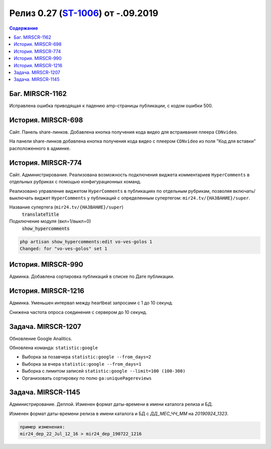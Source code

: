 **********************************************
Релиз 0.27 (ST-1006_) от -.09.2019
**********************************************

.. _ST-1006: https://mir24tv.atlassian.net/browse/ST-1006

.. contents:: Содержание
   :depth: 2



Баг. MIRSCR-1162
----------------------------
Исправлена ошибка приводящая к падению amp-страницы публикации, с кодом ошибки 500.

История. MIRSCR-698
----------------------------
Сайт. Панель share-линков. Добавлена кнопка получения кода видео для встраивания плеера ``CDNvideo``.

На панели share-линков добавлена кнопка получения кода видео с плеером ``CDNvideo`` из поля "Код для вставки" расположенного в админке.


История. MIRSCR-774
----------------------------
Сайт. Администрирование. Реализована возможность подключения виджета комментариев ``HyperComments`` в отдельных рубриках с помощью конфигурационных команд.

Реализовано управление виджетом ``HyperComments`` в публикациях по отдельным рубрикам, позволяя включать/выключать виджет ``HyperComments`` у публикаций с определенным супертегом: ``mir24.tv/{НАЗВАНИЕ}/super``.

.. method:: php artisan show_hypercomments:list

   Отображение таблицы с названием супертегоа ``translateTitle``, состоянии подключения модуля ``show_hypercomments`` и именем рубрики ``title``

.. metod:: php artisan show_hypercomments:edit {translateTitle} {show_hypercomments}

Название супертега (``mir24.tv/{НАЗВАНИЕ}/super``)
  :code:`translateTitle`

Подключение модуля (вкл=1/выкл=0)
  :code:`show_hypercomments`

.. code-block:: php

  php artisan show_hypercomments:edit vo-ves-golos 1
  Changed: for "vo-ves-golos" set 1

История. MIRSCR-990
-----------------------------
Админка. Добавлена сортировка публикаций в списке по Дате публикации.

История. MIRSCR-1216
----------------------------
Админка. Уменьшен интервал между heartbeat запросами с 1 до 10 секунд.

Снижена частота опроса соединения с сервером до 10 секунд.

Задача. MIRSCR-1207
----------------------------
Обновление Google Analitics.

Обновлена команда: ``statistic:google``

* Выборка за позавчера ``statistic:google --from_days=2``
* Выборка за вчера ``statistic:google --from_days=1``
* Выборка с лимитом записей ``statistic:google --limit=100 (100-300)``
* Организовать сортировку по полю ``ga:uniquePagereviews``

Задача. MIRSCR-1145
----------------------------
Администрирование. Деплой. Изменен формат даты-времени в имени каталога релиза и БД.

Изменен формат даты-времени релиза в имени каталога и БД с `ДД_МЕС_ЧЧ_ММ` на `20190924_1323`.

.. code-block:: text

   пример изменения:
   mir24_dep_22_Jul_12_16 > mir24_dep_190722_1216

..	_MIRSCR-698: https://mir24tv.atlassian.net/browse/MIRSCR-698
..	_MIRSCR-1162: https://mir24tv.atlassian.net/browse/MIRSCR-1162
..	_MIRSCR-774: https://mir24tv.atlassian.net/browse/MIRSCR-774
..	_MIRSCR-990: https://mir24tv.atlassian.net/browse/MIRSCR-990
..	_MIRSCR-1216: https://mir24tv.atlassian.net/browse/MIRSCR-1216
..	_MIRSCR-1207: https://mir24tv.atlassian.net/browse/MIRSCR-1207
..	_MIRSCR-1145: https://mir24tv.atlassian.net/browse/MIRSCR-1145
